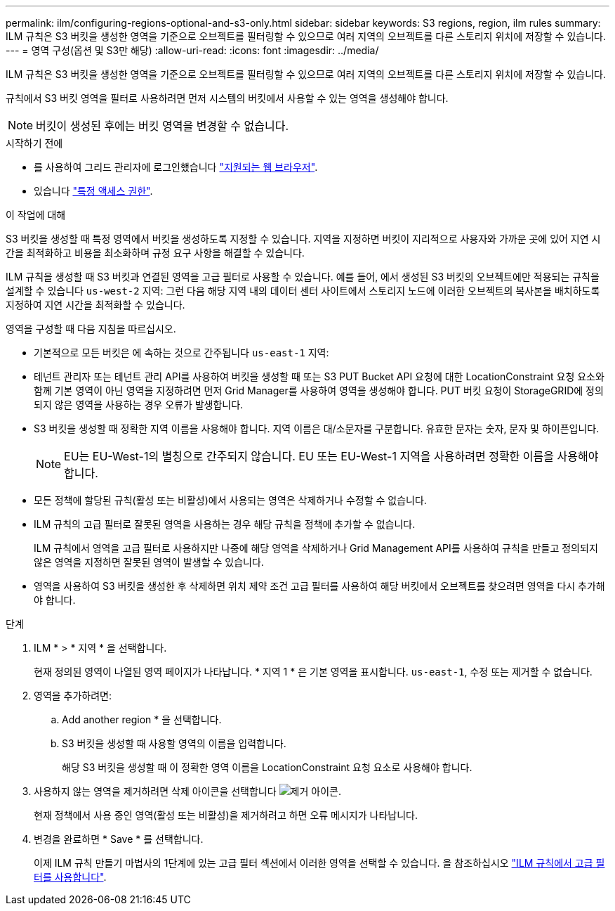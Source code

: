 ---
permalink: ilm/configuring-regions-optional-and-s3-only.html 
sidebar: sidebar 
keywords: S3 regions, region, ilm rules 
summary: ILM 규칙은 S3 버킷을 생성한 영역을 기준으로 오브젝트를 필터링할 수 있으므로 여러 지역의 오브젝트를 다른 스토리지 위치에 저장할 수 있습니다. 
---
= 영역 구성(옵션 및 S3만 해당)
:allow-uri-read: 
:icons: font
:imagesdir: ../media/


[role="lead"]
ILM 규칙은 S3 버킷을 생성한 영역을 기준으로 오브젝트를 필터링할 수 있으므로 여러 지역의 오브젝트를 다른 스토리지 위치에 저장할 수 있습니다.

규칙에서 S3 버킷 영역을 필터로 사용하려면 먼저 시스템의 버킷에서 사용할 수 있는 영역을 생성해야 합니다.


NOTE: 버킷이 생성된 후에는 버킷 영역을 변경할 수 없습니다.

.시작하기 전에
* 를 사용하여 그리드 관리자에 로그인했습니다 link:../admin/web-browser-requirements.html["지원되는 웹 브라우저"].
* 있습니다 link:../admin/admin-group-permissions.html["특정 액세스 권한"].


.이 작업에 대해
S3 버킷을 생성할 때 특정 영역에서 버킷을 생성하도록 지정할 수 있습니다. 지역을 지정하면 버킷이 지리적으로 사용자와 가까운 곳에 있어 지연 시간을 최적화하고 비용을 최소화하며 규정 요구 사항을 해결할 수 있습니다.

ILM 규칙을 생성할 때 S3 버킷과 연결된 영역을 고급 필터로 사용할 수 있습니다. 예를 들어, 에서 생성된 S3 버킷의 오브젝트에만 적용되는 규칙을 설계할 수 있습니다 `us-west-2` 지역: 그런 다음 해당 지역 내의 데이터 센터 사이트에서 스토리지 노드에 이러한 오브젝트의 복사본을 배치하도록 지정하여 지연 시간을 최적화할 수 있습니다.

영역을 구성할 때 다음 지침을 따르십시오.

* 기본적으로 모든 버킷은 에 속하는 것으로 간주됩니다 `us-east-1` 지역:
* 테넌트 관리자 또는 테넌트 관리 API를 사용하여 버킷을 생성할 때 또는 S3 PUT Bucket API 요청에 대한 LocationConstraint 요청 요소와 함께 기본 영역이 아닌 영역을 지정하려면 먼저 Grid Manager를 사용하여 영역을 생성해야 합니다. PUT 버킷 요청이 StorageGRID에 정의되지 않은 영역을 사용하는 경우 오류가 발생합니다.
* S3 버킷을 생성할 때 정확한 지역 이름을 사용해야 합니다. 지역 이름은 대/소문자를 구분합니다. 유효한 문자는 숫자, 문자 및 하이픈입니다.
+

NOTE: EU는 EU-West-1의 별칭으로 간주되지 않습니다. EU 또는 EU-West-1 지역을 사용하려면 정확한 이름을 사용해야 합니다.

* 모든 정책에 할당된 규칙(활성 또는 비활성)에서 사용되는 영역은 삭제하거나 수정할 수 없습니다.
* ILM 규칙의 고급 필터로 잘못된 영역을 사용하는 경우 해당 규칙을 정책에 추가할 수 없습니다.
+
ILM 규칙에서 영역을 고급 필터로 사용하지만 나중에 해당 영역을 삭제하거나 Grid Management API를 사용하여 규칙을 만들고 정의되지 않은 영역을 지정하면 잘못된 영역이 발생할 수 있습니다.

* 영역을 사용하여 S3 버킷을 생성한 후 삭제하면 위치 제약 조건 고급 필터를 사용하여 해당 버킷에서 오브젝트를 찾으려면 영역을 다시 추가해야 합니다.


.단계
. ILM * > * 지역 * 을 선택합니다.
+
현재 정의된 영역이 나열된 영역 페이지가 나타납니다. * 지역 1 * 은 기본 영역을 표시합니다. `us-east-1`, 수정 또는 제거할 수 없습니다.

. 영역을 추가하려면:
+
.. Add another region * 을 선택합니다.
.. S3 버킷을 생성할 때 사용할 영역의 이름을 입력합니다.
+
해당 S3 버킷을 생성할 때 이 정확한 영역 이름을 LocationConstraint 요청 요소로 사용해야 합니다.



. 사용하지 않는 영역을 제거하려면 삭제 아이콘을 선택합니다 image:../media/icon-x-to-remove.png["제거 아이콘"].
+
현재 정책에서 사용 중인 영역(활성 또는 비활성)을 제거하려고 하면 오류 메시지가 나타납니다.

. 변경을 완료하면 * Save * 를 선택합니다.
+
이제 ILM 규칙 만들기 마법사의 1단계에 있는 고급 필터 섹션에서 이러한 영역을 선택할 수 있습니다. 을 참조하십시오 link:create-ilm-rule-enter-details.html#use-advanced-filters-in-ilm-rules["ILM 규칙에서 고급 필터를 사용합니다"].


